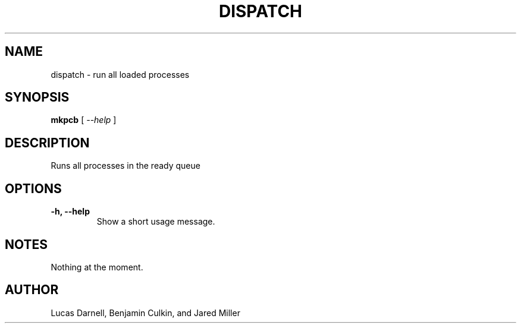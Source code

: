 .TH DISPATCH 1
.SH NAME
dispatch \- run all loaded processes 
.SH SYNOPSIS
.B mkpcb
[
.I "\-\-help"
]
.SH "DESCRIPTION"
Runs all processes in the ready queue
.SH OPTIONS
.TP
.B "\-h, \-\-help"
Show a short usage message.
.SH NOTES
Nothing at the moment.
.SH AUTHOR
Lucas Darnell, Benjamin Culkin, and Jared Miller
